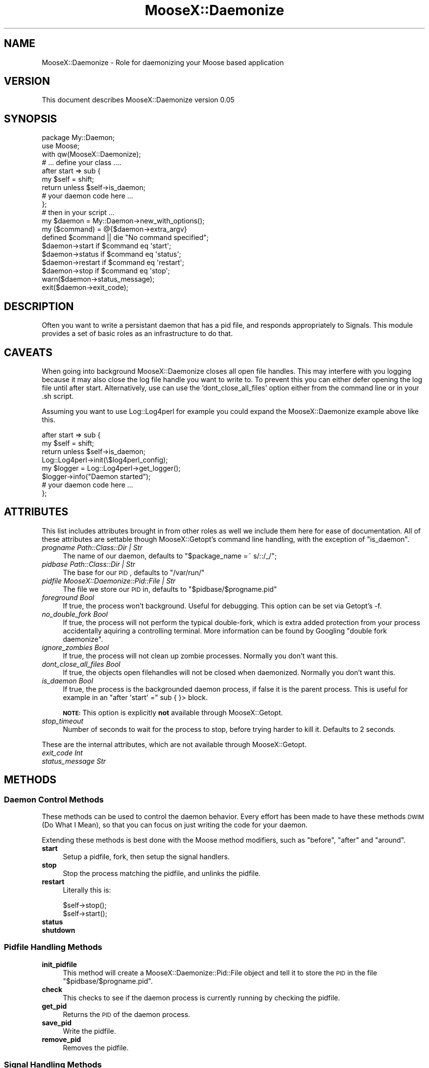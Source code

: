 .\" Automatically generated by Pod::Man 2.23 (Pod::Simple 3.14)
.\"
.\" Standard preamble:
.\" ========================================================================
.de Sp \" Vertical space (when we can't use .PP)
.if t .sp .5v
.if n .sp
..
.de Vb \" Begin verbatim text
.ft CW
.nf
.ne \\$1
..
.de Ve \" End verbatim text
.ft R
.fi
..
.\" Set up some character translations and predefined strings.  \*(-- will
.\" give an unbreakable dash, \*(PI will give pi, \*(L" will give a left
.\" double quote, and \*(R" will give a right double quote.  \*(C+ will
.\" give a nicer C++.  Capital omega is used to do unbreakable dashes and
.\" therefore won't be available.  \*(C` and \*(C' expand to `' in nroff,
.\" nothing in troff, for use with C<>.
.tr \(*W-
.ds C+ C\v'-.1v'\h'-1p'\s-2+\h'-1p'+\s0\v'.1v'\h'-1p'
.ie n \{\
.    ds -- \(*W-
.    ds PI pi
.    if (\n(.H=4u)&(1m=24u) .ds -- \(*W\h'-12u'\(*W\h'-12u'-\" diablo 10 pitch
.    if (\n(.H=4u)&(1m=20u) .ds -- \(*W\h'-12u'\(*W\h'-8u'-\"  diablo 12 pitch
.    ds L" ""
.    ds R" ""
.    ds C` ""
.    ds C' ""
'br\}
.el\{\
.    ds -- \|\(em\|
.    ds PI \(*p
.    ds L" ``
.    ds R" ''
'br\}
.\"
.\" Escape single quotes in literal strings from groff's Unicode transform.
.ie \n(.g .ds Aq \(aq
.el       .ds Aq '
.\"
.\" If the F register is turned on, we'll generate index entries on stderr for
.\" titles (.TH), headers (.SH), subsections (.SS), items (.Ip), and index
.\" entries marked with X<> in POD.  Of course, you'll have to process the
.\" output yourself in some meaningful fashion.
.ie \nF \{\
.    de IX
.    tm Index:\\$1\t\\n%\t"\\$2"
..
.    nr % 0
.    rr F
.\}
.el \{\
.    de IX
..
.\}
.\"
.\" Accent mark definitions (@(#)ms.acc 1.5 88/02/08 SMI; from UCB 4.2).
.\" Fear.  Run.  Save yourself.  No user-serviceable parts.
.    \" fudge factors for nroff and troff
.if n \{\
.    ds #H 0
.    ds #V .8m
.    ds #F .3m
.    ds #[ \f1
.    ds #] \fP
.\}
.if t \{\
.    ds #H ((1u-(\\\\n(.fu%2u))*.13m)
.    ds #V .6m
.    ds #F 0
.    ds #[ \&
.    ds #] \&
.\}
.    \" simple accents for nroff and troff
.if n \{\
.    ds ' \&
.    ds ` \&
.    ds ^ \&
.    ds , \&
.    ds ~ ~
.    ds /
.\}
.if t \{\
.    ds ' \\k:\h'-(\\n(.wu*8/10-\*(#H)'\'\h"|\\n:u"
.    ds ` \\k:\h'-(\\n(.wu*8/10-\*(#H)'\`\h'|\\n:u'
.    ds ^ \\k:\h'-(\\n(.wu*10/11-\*(#H)'^\h'|\\n:u'
.    ds , \\k:\h'-(\\n(.wu*8/10)',\h'|\\n:u'
.    ds ~ \\k:\h'-(\\n(.wu-\*(#H-.1m)'~\h'|\\n:u'
.    ds / \\k:\h'-(\\n(.wu*8/10-\*(#H)'\z\(sl\h'|\\n:u'
.\}
.    \" troff and (daisy-wheel) nroff accents
.ds : \\k:\h'-(\\n(.wu*8/10-\*(#H+.1m+\*(#F)'\v'-\*(#V'\z.\h'.2m+\*(#F'.\h'|\\n:u'\v'\*(#V'
.ds 8 \h'\*(#H'\(*b\h'-\*(#H'
.ds o \\k:\h'-(\\n(.wu+\w'\(de'u-\*(#H)/2u'\v'-.3n'\*(#[\z\(de\v'.3n'\h'|\\n:u'\*(#]
.ds d- \h'\*(#H'\(pd\h'-\w'~'u'\v'-.25m'\f2\(hy\fP\v'.25m'\h'-\*(#H'
.ds D- D\\k:\h'-\w'D'u'\v'-.11m'\z\(hy\v'.11m'\h'|\\n:u'
.ds th \*(#[\v'.3m'\s+1I\s-1\v'-.3m'\h'-(\w'I'u*2/3)'\s-1o\s+1\*(#]
.ds Th \*(#[\s+2I\s-2\h'-\w'I'u*3/5'\v'-.3m'o\v'.3m'\*(#]
.ds ae a\h'-(\w'a'u*4/10)'e
.ds Ae A\h'-(\w'A'u*4/10)'E
.    \" corrections for vroff
.if v .ds ~ \\k:\h'-(\\n(.wu*9/10-\*(#H)'\s-2\u~\d\s+2\h'|\\n:u'
.if v .ds ^ \\k:\h'-(\\n(.wu*10/11-\*(#H)'\v'-.4m'^\v'.4m'\h'|\\n:u'
.    \" for low resolution devices (crt and lpr)
.if \n(.H>23 .if \n(.V>19 \
\{\
.    ds : e
.    ds 8 ss
.    ds o a
.    ds d- d\h'-1'\(ga
.    ds D- D\h'-1'\(hy
.    ds th \o'bp'
.    ds Th \o'LP'
.    ds ae ae
.    ds Ae AE
.\}
.rm #[ #] #H #V #F C
.\" ========================================================================
.\"
.IX Title "MooseX::Daemonize 3"
.TH MooseX::Daemonize 3 "2011-07-06" "perl v5.12.4" "User Contributed Perl Documentation"
.\" For nroff, turn off justification.  Always turn off hyphenation; it makes
.\" way too many mistakes in technical documents.
.if n .ad l
.nh
.SH "NAME"
MooseX::Daemonize \- Role for daemonizing your Moose based application
.SH "VERSION"
.IX Header "VERSION"
This document describes MooseX::Daemonize version 0.05
.SH "SYNOPSIS"
.IX Header "SYNOPSIS"
.Vb 2
\&    package My::Daemon;
\&    use Moose;
\&
\&    with qw(MooseX::Daemonize);
\&
\&    # ... define your class ....
\&
\&    after start => sub {
\&        my $self = shift;
\&        return unless $self\->is_daemon;
\&        # your daemon code here ...
\&    };
\&
\&    # then in your script ...
\&
\&    my $daemon = My::Daemon\->new_with_options();
\&
\&    my ($command) = @{$daemon\->extra_argv}
\&    defined $command || die "No command specified";
\&
\&    $daemon\->start   if $command eq \*(Aqstart\*(Aq;
\&    $daemon\->status  if $command eq \*(Aqstatus\*(Aq;
\&    $daemon\->restart if $command eq \*(Aqrestart\*(Aq;
\&    $daemon\->stop    if $command eq \*(Aqstop\*(Aq;
\&
\&    warn($daemon\->status_message);
\&    exit($daemon\->exit_code);
.Ve
.SH "DESCRIPTION"
.IX Header "DESCRIPTION"
Often you want to write a persistant daemon that has a pid file, and responds
appropriately to Signals. This module provides a set of basic roles as an
infrastructure to do that.
.SH "CAVEATS"
.IX Header "CAVEATS"
When going into background MooseX::Daemonize closes all open file
handles. This may interfere with you logging because it may also close the log
file handle you want to write to. To prevent this you can either defer opening
the log file until after start. Alternatively, use can use the
\&'dont_close_all_files' option either from the command line or in your .sh
script.
.PP
Assuming you want to use Log::Log4perl for example you could expand the
MooseX::Daemonize example above like this.
.PP
.Vb 8
\&    after start => sub {
\&        my $self = shift;
\&        return unless $self\->is_daemon;
\&        Log::Log4perl\->init(\e$log4perl_config);
\&        my $logger = Log::Log4perl\->get_logger();
\&        $logger\->info("Daemon started");
\&        # your daemon code here ...
\&    };
.Ve
.SH "ATTRIBUTES"
.IX Header "ATTRIBUTES"
This list includes attributes brought in from other roles as well
we include them here for ease of documentation. All of these attributes
are settable though MooseX::Getopt's command line handling, with the
exception of \f(CW\*(C`is_daemon\*(C'\fR.
.IP "\fIprogname Path::Class::Dir | Str\fR" 4
.IX Item "progname Path::Class::Dir | Str"
The name of our daemon, defaults to \f(CW\*(C`$package_name =~ s/::/_/\*(C'\fR;
.IP "\fIpidbase Path::Class::Dir | Str\fR" 4
.IX Item "pidbase Path::Class::Dir | Str"
The base for our \s-1PID\s0, defaults to \f(CW\*(C`/var/run/\*(C'\fR
.IP "\fIpidfile MooseX::Daemonize::Pid::File | Str\fR" 4
.IX Item "pidfile MooseX::Daemonize::Pid::File | Str"
The file we store our \s-1PID\s0 in, defaults to \f(CW\*(C`$pidbase/$progname.pid\*(C'\fR
.IP "\fIforeground Bool\fR" 4
.IX Item "foreground Bool"
If true, the process won't background. Useful for debugging. This option can
be set via Getopt's \-f.
.IP "\fIno_double_fork Bool\fR" 4
.IX Item "no_double_fork Bool"
If true, the process will not perform the typical double-fork, which is extra
added protection from your process accidentally aquiring a controlling terminal.
More information can be found by Googling \*(L"double fork daemonize\*(R".
.IP "\fIignore_zombies Bool\fR" 4
.IX Item "ignore_zombies Bool"
If true, the process will not clean up zombie processes.
Normally you don't want this.
.IP "\fIdont_close_all_files Bool\fR" 4
.IX Item "dont_close_all_files Bool"
If true, the objects open filehandles will not be closed when daemonized.
Normally you don't want this.
.IP "\fIis_daemon Bool\fR" 4
.IX Item "is_daemon Bool"
If true, the process is the backgrounded daemon process, if false it is the
parent process. This is useful for example in an \f(CW\*(C`after \*(Aqstart\*(Aq =\*(C'\fR sub { }>
block.
.Sp
\&\fB\s-1NOTE:\s0\fR This option is explicitly \fBnot\fR available through MooseX::Getopt.
.IP "\fIstop_timeout\fR" 4
.IX Item "stop_timeout"
Number of seconds to wait for the process to stop, before trying harder to kill
it. Defaults to 2 seconds.
.PP
These are the internal attributes, which are not available through MooseX::Getopt.
.IP "\fIexit_code Int\fR" 4
.IX Item "exit_code Int"
.PD 0
.IP "\fIstatus_message Str\fR" 4
.IX Item "status_message Str"
.PD
.SH "METHODS"
.IX Header "METHODS"
.SS "Daemon Control Methods"
.IX Subsection "Daemon Control Methods"
These methods can be used to control the daemon behavior. Every effort
has been made to have these methods \s-1DWIM\s0 (Do What I Mean), so that you
can focus on just writing the code for your daemon.
.PP
Extending these methods is best done with the Moose method modifiers,
such as \f(CW\*(C`before\*(C'\fR, \f(CW\*(C`after\*(C'\fR and \f(CW\*(C`around\*(C'\fR.
.IP "\fBstart\fR" 4
.IX Item "start"
Setup a pidfile, fork, then setup the signal handlers.
.IP "\fBstop\fR" 4
.IX Item "stop"
Stop the process matching the pidfile, and unlinks the pidfile.
.IP "\fBrestart\fR" 4
.IX Item "restart"
Literally this is:
.Sp
.Vb 2
\&    $self\->stop();
\&    $self\->start();
.Ve
.IP "\fBstatus\fR" 4
.IX Item "status"
.PD 0
.IP "\fBshutdown\fR" 4
.IX Item "shutdown"
.PD
.SS "Pidfile Handling Methods"
.IX Subsection "Pidfile Handling Methods"
.IP "\fBinit_pidfile\fR" 4
.IX Item "init_pidfile"
This method will create a MooseX::Daemonize::Pid::File object and tell
it to store the \s-1PID\s0 in the file \f(CW\*(C`$pidbase/$progname.pid\*(C'\fR.
.IP "\fBcheck\fR" 4
.IX Item "check"
This checks to see if the daemon process is currently running by checking
the pidfile.
.IP "\fBget_pid\fR" 4
.IX Item "get_pid"
Returns the \s-1PID\s0 of the daemon process.
.IP "\fBsave_pid\fR" 4
.IX Item "save_pid"
Write the pidfile.
.IP "\fBremove_pid\fR" 4
.IX Item "remove_pid"
Removes the pidfile.
.SS "Signal Handling Methods"
.IX Subsection "Signal Handling Methods"
.IP "\fBsetup_signals\fR" 4
.IX Item "setup_signals"
Setup the signal handlers, by default it only sets up handlers for \s-1SIGINT\s0 and
\&\s-1SIGHUP\s0. If you wish to add more signals just use the \f(CW\*(C`after\*(C'\fR method modifier
and add them.
.IP "\fBhandle_sigint\fR" 4
.IX Item "handle_sigint"
Handle a \s-1INT\s0 signal, by default calls \f(CW\*(C`$self\-\*(C'\fR\fIstop()\fR>
.IP "\fBhandle_sighup\fR" 4
.IX Item "handle_sighup"
Handle a \s-1HUP\s0 signal. By default calls \f(CW\*(C`$self\-\*(C'\fR\fIrestart()\fR>
.SS "Exit Code Methods"
.IX Subsection "Exit Code Methods"
These are overriable constant methods used for setting the exit code.
.IP "\s-1OK\s0" 4
.IX Item "OK"
Returns 0.
.IP "\s-1ERROR\s0" 4
.IX Item "ERROR"
Returns 1.
.SS "Introspection"
.IX Subsection "Introspection"
.IP "\fImeta()\fR" 4
.IX Item "meta()"
The \f(CW\*(C`meta()\*(C'\fR method from Class::MOP::Class
.SH "DEPENDENCIES"
.IX Header "DEPENDENCIES"
Moose, MooseX::Getopt, MooseX::Types::Path::Class and \s-1POSIX\s0
.SH "INCOMPATIBILITIES"
.IX Header "INCOMPATIBILITIES"
None reported. Although obviously this will not work on Windows.
.SH "BUGS AND LIMITATIONS"
.IX Header "BUGS AND LIMITATIONS"
No bugs have been reported.
.PP
Please report any bugs or feature requests to
\&\f(CW\*(C`bug\-acme\-dahut\-call@rt.cpan.org\*(C'\fR, or through the web interface at
<http://rt.cpan.org>.
.SH "SEE ALSO"
.IX Header "SEE ALSO"
Proc::Daemon, Daemon::Generic
.SH "AUTHORS"
.IX Header "AUTHORS"
Chris Prather  \f(CW\*(C`<chris@prather.org\*(C'\fR
.PP
Stevan Little  \f(CW\*(C`<stevan.little@iinteractive.com>\*(C'\fR
.SH "THANKS"
.IX Header "THANKS"
Mike Boyko, Matt S. Trout, Stevan Little, Brandon Black, Ash Berlin and the
#moose denzians
.PP
Some bug fixes sponsored by Takkle Inc.
.SH "LICENCE AND COPYRIGHT"
.IX Header "LICENCE AND COPYRIGHT"
Copyright (c) 2007\-2011, Chris Prather \f(CW\*(C`<chris@prather.org>\*(C'\fR. Some rights
reserved.
.PP
This module is free software; you can redistribute it and/or
modify it under the same terms as Perl itself. See perlartistic.
.SH "DISCLAIMER OF WARRANTY"
.IX Header "DISCLAIMER OF WARRANTY"
\&\s-1BECAUSE\s0 \s-1THIS\s0 \s-1SOFTWARE\s0 \s-1IS\s0 \s-1LICENSED\s0 \s-1FREE\s0 \s-1OF\s0 \s-1CHARGE\s0, \s-1THERE\s0 \s-1IS\s0 \s-1NO\s0 \s-1WARRANTY\s0
\&\s-1FOR\s0 \s-1THE\s0 \s-1SOFTWARE\s0, \s-1TO\s0 \s-1THE\s0 \s-1EXTENT\s0 \s-1PERMITTED\s0 \s-1BY\s0 \s-1APPLICABLE\s0 \s-1LAW\s0. \s-1EXCEPT\s0 \s-1WHEN\s0
\&\s-1OTHERWISE\s0 \s-1STATED\s0 \s-1IN\s0 \s-1WRITING\s0 \s-1THE\s0 \s-1COPYRIGHT\s0 \s-1HOLDERS\s0 \s-1AND/OR\s0 \s-1OTHER\s0 \s-1PARTIES\s0
\&\s-1PROVIDE\s0 \s-1THE\s0 \s-1SOFTWARE\s0 \*(L"\s-1AS\s0 \s-1IS\s0\*(R" \s-1WITHOUT\s0 \s-1WARRANTY\s0 \s-1OF\s0 \s-1ANY\s0 \s-1KIND\s0, \s-1EITHER\s0
\&\s-1EXPRESSED\s0 \s-1OR\s0 \s-1IMPLIED\s0, \s-1INCLUDING\s0, \s-1BUT\s0 \s-1NOT\s0 \s-1LIMITED\s0 \s-1TO\s0, \s-1THE\s0 \s-1IMPLIED\s0
\&\s-1WARRANTIES\s0 \s-1OF\s0 \s-1MERCHANTABILITY\s0 \s-1AND\s0 \s-1FITNESS\s0 \s-1FOR\s0 A \s-1PARTICULAR\s0 \s-1PURPOSE\s0. \s-1THE\s0
\&\s-1ENTIRE\s0 \s-1RISK\s0 \s-1AS\s0 \s-1TO\s0 \s-1THE\s0 \s-1QUALITY\s0 \s-1AND\s0 \s-1PERFORMANCE\s0 \s-1OF\s0 \s-1THE\s0 \s-1SOFTWARE\s0 \s-1IS\s0 \s-1WITH\s0
\&\s-1YOU\s0. \s-1SHOULD\s0 \s-1THE\s0 \s-1SOFTWARE\s0 \s-1PROVE\s0 \s-1DEFECTIVE\s0, \s-1YOU\s0 \s-1ASSUME\s0 \s-1THE\s0 \s-1COST\s0 \s-1OF\s0 \s-1ALL\s0
\&\s-1NECESSARY\s0 \s-1SERVICING\s0, \s-1REPAIR\s0, \s-1OR\s0 \s-1CORRECTION\s0.
.PP
\&\s-1IN\s0 \s-1NO\s0 \s-1EVENT\s0 \s-1UNLESS\s0 \s-1REQUIRED\s0 \s-1BY\s0 \s-1APPLICABLE\s0 \s-1LAW\s0 \s-1OR\s0 \s-1AGREED\s0 \s-1TO\s0 \s-1IN\s0 \s-1WRITING\s0
\&\s-1WILL\s0 \s-1ANY\s0 \s-1COPYRIGHT\s0 \s-1HOLDER\s0, \s-1OR\s0 \s-1ANY\s0 \s-1OTHER\s0 \s-1PARTY\s0 \s-1WHO\s0 \s-1MAY\s0 \s-1MODIFY\s0 \s-1AND/OR\s0
\&\s-1REDISTRIBUTE\s0 \s-1THE\s0 \s-1SOFTWARE\s0 \s-1AS\s0 \s-1PERMITTED\s0 \s-1BY\s0 \s-1THE\s0 \s-1ABOVE\s0 \s-1LICENCE\s0, \s-1BE\s0
\&\s-1LIABLE\s0 \s-1TO\s0 \s-1YOU\s0 \s-1FOR\s0 \s-1DAMAGES\s0, \s-1INCLUDING\s0 \s-1ANY\s0 \s-1GENERAL\s0, \s-1SPECIAL\s0, \s-1INCIDENTAL\s0,
\&\s-1OR\s0 \s-1CONSEQUENTIAL\s0 \s-1DAMAGES\s0 \s-1ARISING\s0 \s-1OUT\s0 \s-1OF\s0 \s-1THE\s0 \s-1USE\s0 \s-1OR\s0 \s-1INABILITY\s0 \s-1TO\s0 \s-1USE\s0
\&\s-1THE\s0 \s-1SOFTWARE\s0 (\s-1INCLUDING\s0 \s-1BUT\s0 \s-1NOT\s0 \s-1LIMITED\s0 \s-1TO\s0 \s-1LOSS\s0 \s-1OF\s0 \s-1DATA\s0 \s-1OR\s0 \s-1DATA\s0 \s-1BEING\s0
\&\s-1RENDERED\s0 \s-1INACCURATE\s0 \s-1OR\s0 \s-1LOSSES\s0 \s-1SUSTAINED\s0 \s-1BY\s0 \s-1YOU\s0 \s-1OR\s0 \s-1THIRD\s0 \s-1PARTIES\s0 \s-1OR\s0 A
\&\s-1FAILURE\s0 \s-1OF\s0 \s-1THE\s0 \s-1SOFTWARE\s0 \s-1TO\s0 \s-1OPERATE\s0 \s-1WITH\s0 \s-1ANY\s0 \s-1OTHER\s0 \s-1SOFTWARE\s0), \s-1EVEN\s0 \s-1IF\s0
\&\s-1SUCH\s0 \s-1HOLDER\s0 \s-1OR\s0 \s-1OTHER\s0 \s-1PARTY\s0 \s-1HAS\s0 \s-1BEEN\s0 \s-1ADVISED\s0 \s-1OF\s0 \s-1THE\s0 \s-1POSSIBILITY\s0 \s-1OF\s0
\&\s-1SUCH\s0 \s-1DAMAGES\s0.
